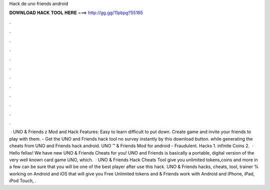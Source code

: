 Hack de uno friends android

𝐃𝐎𝐖𝐍𝐋𝐎𝐀𝐃 𝐇𝐀𝐂𝐊 𝐓𝐎𝐎𝐋 𝐇𝐄𝐑𝐄 ===> http://gg.gg/11pbpg?55165

.

.

.

.

.

.

.

.

.

.

.

.

 · UNO & Friends z Mod and Hack Features: Easy to learn difficult to put down. Create game and invite your friends to play with them. - Get the UNO and Friends hack tool no survey instantly by this download button. while generating the cheats from UNO and Friends hack android. UNO ™ & Friends Mod for android - Fraudulent. Hacks 1. infinite Coins 2.  · Hello fellas! We have new UNO & Friends Cheats for you! UNO and Friends is basically a portable, digital version of the very well known card game UNO, which.  · UNO & Friends Hack Cheats Tool give you unlimited tokens,coins and more in a few  can be sure that you will be one of the best player after use this hack. UNO & Friends hacks, cheats, tool, trainer % working on Android and iOS that will give you Free Unlimited tokens and  & Friends work with Android and iPhone, iPad, iPod Touch, .